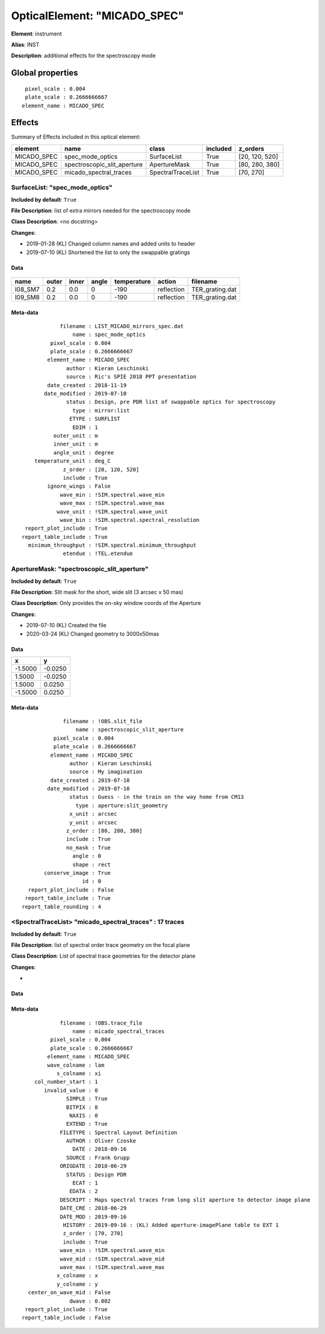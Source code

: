 
OpticalElement: "MICADO_SPEC"
^^^^^^^^^^^^^^^^^^^^^^^^^^^^^

**Element**: instrument

**Alias**: INST
        
**Description**: additional effects for the spectroscopy mode

Global properties
#################
::

     pixel_scale : 0.004
     plate_scale : 0.2666666667
    element_name : MICADO_SPEC

        
Effects
#######

Summary of Effects included in this optical element:

.. table::
    :name: tbl:MICADO_SPEC
   
    =========== =========================== ================= ======== ==============
      element               name                  class       included    z_orders   
    =========== =========================== ================= ======== ==============
    MICADO_SPEC            spec_mode_optics       SurfaceList     True [20, 120, 520]
    MICADO_SPEC spectroscopic_slit_aperture      ApertureMask     True [80, 280, 380]
    MICADO_SPEC      micado_spectral_traces SpectralTraceList     True      [70, 270]
    =========== =========================== ================= ======== ==============
 



SurfaceList: "spec_mode_optics"
*******************************
**Included by default**: ``True``

**File Description**: list of extra mirrors needed for the spectroscopy mode

**Class Description**: <no docstring>

**Changes**:

- 2019-01-28 (KL) Changed column names and added units to header
- 2019-07-10 (KL) Shortened the list to only the swappable gratings

Data
++++

.. figure:: spec_mode_optics.png
    :name: fig:spec_mode_optics

    

.. table::
    :name: tbl:spec_mode_optics

    ======= ===== ===== ===== =========== ========== ===============
      name  outer inner angle temperature   action       filename   
    ======= ===== ===== ===== =========== ========== ===============
    I08_SM7   0.2   0.0     0        -190 reflection TER_grating.dat
    I09_SM8   0.2   0.0     0        -190 reflection TER_grating.dat
    ======= ===== ===== ===== =========== ========== ===============



Meta-data
+++++++++
::

                filename : LIST_MICADO_mirrors_spec.dat
                    name : spec_mode_optics
             pixel_scale : 0.004
             plate_scale : 0.2666666667
            element_name : MICADO_SPEC
                  author : Kieran Leschinski
                  source : Ric's SPIE 2018 PPT presentation
            date_created : 2018-11-19
           date_modified : 2019-07-10
                  status : Design, pre PDR list of swappable optics for spectroscopy
                    type : mirror:list
                   ETYPE : SURFLIST
                    EDIM : 1
              outer_unit : m
              inner_unit : m
              angle_unit : degree
        temperature_unit : deg_C
                 z_order : [20, 120, 520]
                 include : True
            ignore_wings : False
                wave_min : !SIM.spectral.wave_min
                wave_max : !SIM.spectral.wave_max
               wave_unit : !SIM.spectral.wave_unit
                wave_bin : !SIM.spectral.spectral_resolution
     report_plot_include : True
    report_table_include : True
      minimum_throughput : !SIM.spectral.minimum_throughput
                 etendue : !TEL.etendue




ApertureMask: "spectroscopic_slit_aperture"
*******************************************
**Included by default**: ``True``

**File Description**: Slit mask for the short, wide slit  (3 arcsec x 50 mas)

**Class Description**: Only provides the on-sky window coords of the Aperture

**Changes**:

- 2019-07-10 (KL) Created the file
- 2020-03-24 (KL) Changed geometry to 3000x50mas

Data
++++

.. table::
    :name: tbl:spectroscopic_slit_aperture

    ======= =======
       x       y   
    ======= =======
    -1.5000 -0.0250
     1.5000 -0.0250
     1.5000  0.0250
    -1.5000  0.0250
    ======= =======



Meta-data
+++++++++
::

                 filename : !OBS.slit_file
                     name : spectroscopic_slit_aperture
              pixel_scale : 0.004
              plate_scale : 0.2666666667
             element_name : MICADO_SPEC
                   author : Kieran Leschinski
                   source : My imagination
             date_created : 2019-07-10
            date_modified : 2019-07-10
                   status : Guess - in the train on the way home from CM13
                     type : aperture:slit_geometry
                   x_unit : arcsec
                   y_unit : arcsec
                  z_order : [80, 280, 380]
                  include : True
                  no_mask : True
                    angle : 0
                    shape : rect
           conserve_image : True
                       id : 0
      report_plot_include : False
     report_table_include : True
    report_table_rounding : 4




<SpectralTraceList> "micado_spectral_traces" : 17 traces
********************************************************
**Included by default**: ``True``

**File Description**: list of spectral order trace geometry on the focal plane

**Class Description**: List of spectral trace geometries for the detector plane

**Changes**:

- 

Data
++++

.. figure:: micado_spectral_traces.png
    :name: fig:micado_spectral_traces

    

Meta-data
+++++++++
::

                filename : !OBS.trace_file
                    name : micado_spectral_traces
             pixel_scale : 0.004
             plate_scale : 0.2666666667
            element_name : MICADO_SPEC
            wave_colname : lam
               s_colname : xi
        col_number_start : 1
           invalid_value : 0
                  SIMPLE : True
                  BITPIX : 8
                   NAXIS : 0
                  EXTEND : True
                FILETYPE : Spectral Layout Definition
                  AUTHOR : Oliver Czoske
                    DATE : 2018-09-16
                  SOURCE : Frank Grupp
                ORIGDATE : 2018-06-29
                  STATUS : Design PDR
                    ECAT : 1
                   EDATA : 2
                DESCRIPT : Maps spectral traces from long slit aperture to detector image plane
                DATE_CRE : 2018-06-29
                DATE_MOD : 2019-09-16
                 HISTORY : 2019-09-16 : (KL) Added aperture-imagePlane table to EXT 1
                 z_order : [70, 270]
                 include : True
                wave_min : !SIM.spectral.wave_min
                wave_mid : !SIM.spectral.wave_mid
                wave_max : !SIM.spectral.wave_max
               x_colname : x
               y_colname : y
      center_on_wave_mid : False
                   dwave : 0.002
     report_plot_include : True
    report_table_include : False

